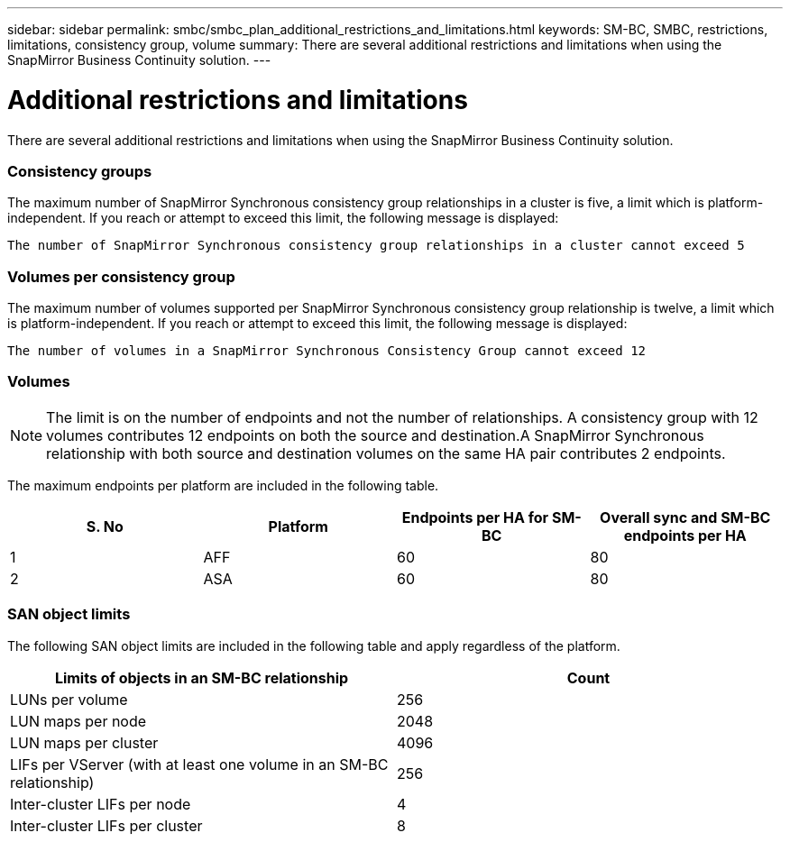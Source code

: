 ---
sidebar: sidebar
permalink: smbc/smbc_plan_additional_restrictions_and_limitations.html
keywords: SM-BC, SMBC, restrictions, limitations, consistency group, volume
summary: There are several additional restrictions and limitations when using the SnapMirror Business Continuity solution.
---

= Additional restrictions and limitations
:hardbreaks:
:nofooter:
:icons: font
:linkattrs:
:imagesdir: ../media/

//
// This file was created with NDAC Version 2.0 (August 17, 2020)
//
// 2020-11-04 10:10:11.686088
//

[.lead]
There are several additional restrictions and limitations when using the SnapMirror Business Continuity solution.

=== Consistency groups

The maximum number of SnapMirror Synchronous consistency group relationships in a cluster is five, a limit which is platform-independent. If you reach or attempt to exceed this limit, the following message is displayed:

....
The number of SnapMirror Synchronous consistency group relationships in a cluster cannot exceed 5
....

=== Volumes per consistency group

The maximum number of volumes supported per SnapMirror Synchronous consistency group relationship is twelve, a limit which is platform-independent. If you reach or attempt to exceed this limit, the following message is displayed:

....
The number of volumes in a SnapMirror Synchronous Consistency Group cannot exceed 12
....

=== Volumes

[NOTE]
The limit is on the number of endpoints and not the number of relationships. A consistency group with 12 volumes contributes 12 endpoints on both the source and destination.A SnapMirror Synchronous relationship with both source and destination volumes on the same HA pair contributes 2 endpoints.

The maximum endpoints per platform are included in the following table.

|===
|S. No |Platform |Endpoints per HA for SM-BC |Overall sync and SM-BC endpoints per HA

|1
|AFF
|60
|80
|2
|ASA
|60
|80
|===

=== SAN object limits

The following SAN object limits are included in the following table and apply regardless of the platform.

|===
|Limits of objects in an SM-BC relationship |Count

|LUNs per volume
|256
|LUN maps per node
|2048
|LUN maps per cluster
|4096
|LIFs per VServer (with at least one volume in an SM-BC relationship)
|256
|Inter-cluster LIFs per node
|4
|Inter-cluster LIFs per cluster
|8
|===
